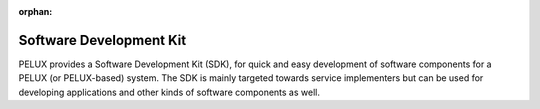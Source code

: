 :orphan:

Software Development Kit
************************

PELUX provides a Software Development Kit (SDK), for quick and easy development
of software components for a PELUX (or PELUX-based) system. The SDK is mainly
targeted towards service implementers but can be used for developing
applications and other kinds of software components as well.
